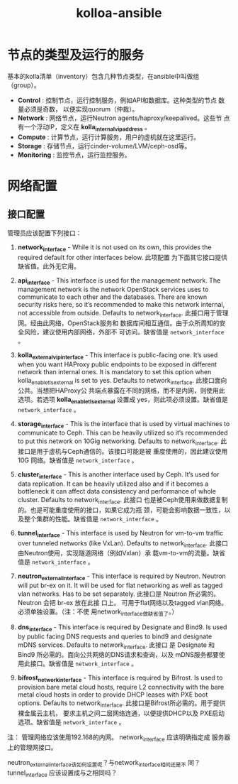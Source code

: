 # -*- coding:utf-8 -*-
#+TITLE: kolloa-ansible

* 节点的类型及运行的服务

基本的kolla清单（inventory）包含几种节点类型，在ansible中叫做组
（group）。

- *Control* : 控制节点，运行控制服务，例如API和数据库。这种类型的节点
  数量必须是奇数， 以便实现quorum（仲裁）。
- *Network* : 网络节点，运行Neutron agents/haproxy/keepalived。这些节
  点有一个浮动IP，定义在 *kolla_internal_vip_address* 。
- *Compute* : 计算节点，运行计算服务，用户的虚机就在这里运行。
- *Storage* : 存储节点，运行cinder-volume/LVM/ceph-osd等。
- *Monitoring* : 监控节点，运行监控服务。

* 网络配置

** 接口配置


管理员应该配置下列接口： 
 
1. *network_interface* - While it is not used on its own, this
   provides the required default for other interfaces below. 此项配置
   为下面其它接口提供缺省值。此外无它用。

2. *api_interface* - This interface is used for the management
   network. The management network is the network OpenStack services
   uses to communicate to each other and the databases. There are
   known security risks here, so it’s recommended to make this
   network internal, not accessible from outside. Defaults to
   network_interface. 此接口用于管理网。经由此网络，OpenStack服务和
   数据库间相互通信。由于众所周知的安全风险，建议使用内部网络，外部不
   可访问。缺省值是 =network_interface= 。

3. *kolla_external_vip_interface* - This interface is public-facing
   one. It’s used when you want HAProxy public endpoints to be
   exposed in different network than internal ones. It is mandatory to
   set this option when kolla_enable_tls_external is set to
   yes. Defaults to network_interface. 此接口面向公共。当想把HAProxy公
   共端点暴露在不同的网络，而不是内网，则使用此选项。若选项
   *kolla_enable_tls_external* 设置成 yes，则此项必须设置。缺省值是
   =network_interface= 。

4. *storage_interface* - This is the interface that is used by virtual
   machines to communicate to Ceph. This can be heavily utilized so
   it’s recommended to put this network on 10Gig networking. Defaults
   to network_interface. 此接口是用于虚机与Ceph通信的。该接口可能是被
   重度使用的，因此建议使用10G 网络。缺省值是 =network_interface= 。

5. *cluster_interface* - This is another interface used by Ceph. It’s
   used for data replication. It can be heavily utilized also and if
   it becomes a bottleneck it can affect data consistency and
   performance of whole cluster. Defaults to network_interface. 此接口
   也是被Ceph使用来做数据复制的。也是可能重度使用的接口，如果它成为瓶
   颈，可能会影响数据一致性，以及整个集群的性能。缺省值是
   =network_interface= 。

6. *tunnel_interface* - This interface is used by Neutron for vm-to-vm
   traffic over tunneled networks (like VxLan). Defaults to
   network_interface. 此接口由Neutron使用，实现隧道网络（例如Vxlan）承
   载vm-to-vm的流量。缺省值是 =network_interface= 。

7. *neutron_external_interface* - This interface is required by
   Neutron. Neutron will put br-ex on it. It will be used for flat
   networking as well as tagged vlan networks. Has to be set
   separately. 此接口是 Neutron 所必需的。Neutron 会把 br-ex 放在此接
   口上。 可用于flat网络以及tagged vlan网络。必须单独设置。（注：不使
   用network_interface做缺省值了。）

8. *dns_interface* - This interface is required by Designate and
   Bind9. Is used by public facing DNS requests and queries to bind9
   and designate mDNS services. Defaults to network_interface. 此接口
   是 Designate 和 Bind9 所必需的。面向公共网络的DNS请求和查询，以及
   mDNS服务都要使用此接口。缺省值是 =network_interface= 。

9. *bifrost_network_interface* - This interface is required by
   Bifrost. Is used to provision bare metal cloud hosts, require L2
   connectivity with the bare metal cloud hosts in order to provide
   DHCP leases with PXE boot options. Defaults to
   network_interface. 此接口是Bifrost所必需的。用于提供裸金属云主机，
   要求主机之间二层网络连通，以便提供DHCP以及 PXE启动选项。缺省值是
   =network_interface= 。

注： 管理网络应该使用192.168的内网。 network_interface 应该明确指定成
服务器上的管理网接口。

neutron_external_interface该如何设置呢？与network_interface相同还是不
同？tunnel_interface 应该设置成与之相同吗？


